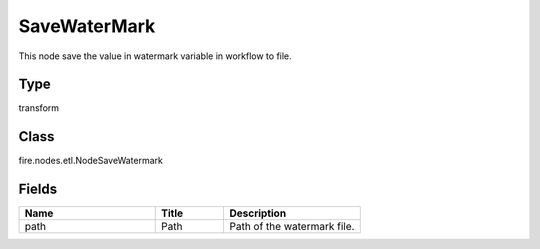 SaveWaterMark
=========== 

This node save the value in watermark variable in workflow to file.

Type
--------- 

transform

Class
--------- 

fire.nodes.etl.NodeSaveWatermark

Fields
--------- 

.. list-table::
      :widths: 10 5 10
      :header-rows: 1

      * - Name
        - Title
        - Description
      * - path
        - Path
        - Path of the watermark file.




